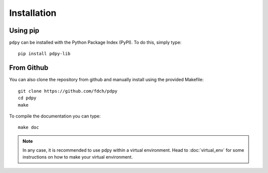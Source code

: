Installation
============

Using pip
---------

``pdpy`` can be installed with the Python Package Index (PyPI).
To do this, simply type::
  
  pip install pdpy-lib


From Github
-----------

You can also clone the repository from github 
and manually install using the provided Makefile::
  
  git clone https://github.com/fdch/pdpy
  cd pdpy
  make

To compile the documentation you can type::
  
  make doc


.. note::
  
  In any case, it is recommended to use pdpy within a virtual environment.
  Head to :doc:`virtual_env` for some instructions on how to make your virtual environment.

